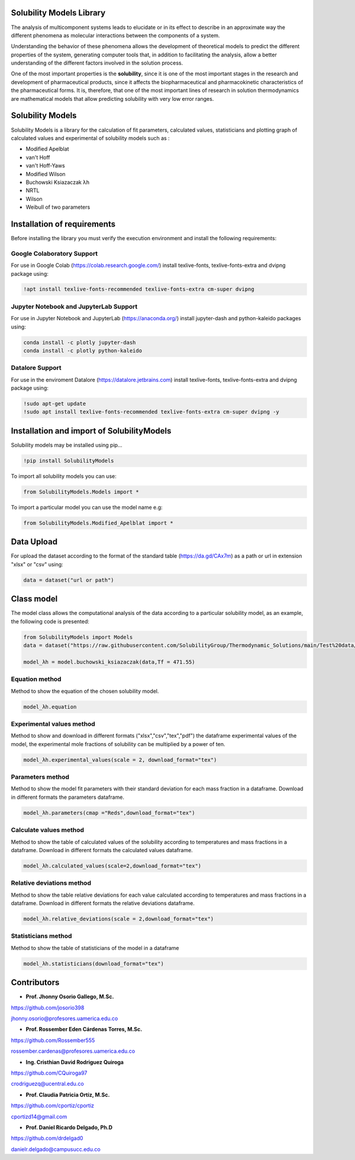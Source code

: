
Solubility Models Library
=========================

The analysis of multicomponent systems leads to elucidate or in its effect to describe in an approximate way the different phenomena
as molecular interactions between the components of a system.

Understanding the behavior of these phenomena allows the development of theoretical models to predict the different properties of the
system, generating computer tools that, in addition to facilitating the analysis, allow a better understanding of the different factors
involved in the solution process.

One of the most important properties is the **solubility**, since it is one of the most important stages in the research and development 
of pharmaceutical products, since it affects the biopharmaceutical and pharmacokinetic characteristics of the pharmaceutical forms. It is,
therefore, that one of the most important lines of research in solution thermodynamics are mathematical models that allow predicting solubility
with very low error ranges.

|travis| |Group| |coveralls| |libraries| |lgtm| |Languages| |IDE| |Education|

.. |travis| image:: https://img.shields.io/badge/python%20-%2314354C.svg?&style=flat&logo=python&logoColor=white
  :target: https://www.python.org/
  :alt: Tests

.. |Group| image:: https://img.shields.io/badge/Pandas%20-2C2D72?style=flat&logo=pandas&logoColor=white
  :target: https://pandas.pydata.org/
  :alt: Dependencies

.. |coveralls| image:: https://img.shields.io/badge/numpy%20-%230095D5.svg?&style=flat&logo=numpy&logoColor=white
  :target: https://numpy.org/
  :alt: Coverage

.. |libraries| image:: https://img.shields.io/badge/scipy%20-00599C?style=flat&logo=scipy&logoColor=white
  :target: https://scipy.org/
  :alt: Dependencies

.. |lgtm| image::  https://img.shields.io/badge/plotly%20-%233B4D98.svg?&style=flat&logo=plotly&logoColor=white
  :target: https://plotly.com/
  :alt: LGTM

.. |Languages| image:: https://img.shields.io/badge/LaTex%20-%23239120.svg?&style=flat&logo=latex&logoColor=white
  :target: https://www.latex-project.org/
  :alt: Dependencies

.. |IDE| image:: https://img.shields.io/badge/Colab%20--FFAD00?style=flat&logo=googlecolab&logoColor=white
  :target: https://colab.research.google.com/
  :alt: Dependencies

.. |Education| image:: https://img.shields.io/badge/Jupyter%20-F79114?style=flat&logo=Jupyter&logoColor=white
  :target: https://jupyter.org/
  :alt: Dependencies

Solubility Models 
=================

Solubility Models is a library for the calculation of fit parameters, calculated values, statisticians and plotting graph of 
calculated values and experimental of solubility models such as :

- Modified Apelblat
- van't Hoff
- van't Hoff-Yaws
- Modified Wilson
- Buchowski Ksiazaczak λh 
- NRTL
- Wilson
- Weibull of two parameters
  
Installation of requirements
============================
Before installing the library you must verify the execution environment and install the following requirements:

Google Colaboratory Support
---------------------------

For use in Google Colab (https://colab.research.google.com/) install texlive-fonts, texlive-fonts-extra and dvipng package using:

.. code:: python

    !apt install texlive-fonts-recommended texlive-fonts-extra cm-super dvipng

Jupyter Notebook and JupyterLab Support 
---------------------------------------

For use in Jupyter Notebook and JupyterLab (https://anaconda.org/) install jupyter-dash and  python-kaleido packages using:

.. code:: python

    conda install -c plotly jupyter-dash
    conda install -c plotly python-kaleido

Datalore Support 
----------------

For use in the enviroment Datalore (https://datalore.jetbrains.com) install texlive-fonts, texlive-fonts-extra and dvipng 
package using:

.. code:: python

    !sudo apt-get update
    !sudo apt install texlive-fonts-recommended texlive-fonts-extra cm-super dvipng -y

Installation and import of SolubilityModels
===========================================

Solubility models may be installed using pip...
  
.. code:: python

    !pip install SolubilityModels

To import all solubility models you can use:

.. code:: python

    from SolubilityModels.Models import *

To import a particular model you can use the model name e.g:

.. code:: python

    from SolubilityModels.Modified_Apelblat import *

Data Upload
===========

For upload the dataset according to the format of the standard table (https://da.gd/CAx7m) as a path or url in extension 
"xlsx" or "csv" using:

.. code:: python

    data = dataset("url or path")

Class model
===========

The model class allows the computational analysis of the data according to a particular solubility model,
as an example, the following code is presented:

.. code:: python

  from SolubilityModels import Models
  data = dataset("https://raw.githubusercontent.com/SolubilityGroup/Thermodynamic_Solutions/main/Test%20data/SMT-MeCN-MeOH.csv")
 
  model_λh = model.buchowski_ksiazaczak(data,Tf = 471.55)

Equation method
---------------
Method to show the equation of the chosen solubility model.

.. code:: python

  model_λh.equation

.. image:: https://github.com/josorio398/Solubility_Models_Library/blob/main/Test%20data/images/equation.png?raw=true
   :height: 80
   :align: center
   :alt: alternate text 

Experimental values method
--------------------------

Method to show and download in different formats ("xlsx","csv","tex","pdf") the dataframe experimental values of the model, 
the experimental mole fractions of solubility can be multiplied by a power of ten.

.. code:: python

  model_λh.experimental_values(scale = 2, download_format="tex")

.. image:: https://github.com/josorio398/Solubility_Models_Library/blob/main/Test%20data/images/Exp-values.png?raw=true
   :height: 300
   :align: center
   :alt: alternate text 

Parameters method
-----------------

Method to show the model fit parameters with their standard deviation for each mass fraction 
in a dataframe. Download in different formats the parameters dataframe.

.. code:: python

  model_λh.parameters(cmap ="Reds",download_format="tex")

.. image:: https://github.com/josorio398/Solubility_Models_Library/blob/main/Test%20data/images/para.png?raw=true
   :height: 300
   :align: center
   :alt: alternate text 

Calculate values method
-----------------------

Method to show the table of calculated values of the solubility according to temperatures 
and mass fractions in a dataframe. Download in different formats the calculated values dataframe.

.. code:: python

  model_λh.calculated_values(scale=2,download_format="tex")

.. image:: https://github.com/josorio398/Solubility_Models_Library/blob/main/Test%20data/images/Cal-values.png?raw=true
   :height: 300
   :align: center
   :alt: alternate text 

Relative deviations method
--------------------------

Method to show the table relative deviations for each value calculated according
to temperatures and mass fractions in a dataframe. Download in different formats 
the relative deviations dataframe.

.. code:: python

  model_λh.relative_deviations(scale = 2,download_format="tex")

.. image:: https://github.com/josorio398/Solubility_Models_Library/blob/main/Test%20data/images/RD.png?raw=true
   :height: 300
   :align: center
   :alt: alternate text 

Statisticians method
--------------------------

Method to show the table of statisticians of the model in a dataframe

.. code:: python

  model_λh.statisticians(download_format="tex")

.. image:: https://github.com/josorio398/Solubility_Models_Library/blob/main/Test%20data/images/Stad.png?raw=true
   :height: 300
   :align: center
   :alt: alternate text 

Contributors
============

- **Prof. Jhonny Osorio Gallego, M.Sc.**

https://github.com/josorio398

jhonny.osorio@profesores.uamerica.edu.co

- **Prof. Rossember Eden Cárdenas Torres, M.Sc.**

https://github.com/Rossember555

rossember.cardenas@profesores.uamerica.edu.co

- **Ing. Cristhian David Rodriguez Quiroga**

https://github.com/CQuiroga97

crodriguezq@ucentral.edu.co

- **Prof. Claudia Patricia Ortiz, M.Sc.**

https://github.com/cportiz/cportiz

cportizd14@gmail.com

- **Prof. Daniel Ricardo Delgado, Ph.D**

https://github.com/drdelgad0

danielr.delgado@campusucc.edu.co
